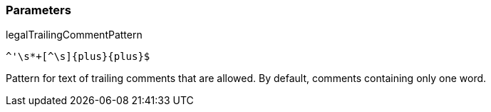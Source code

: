 === Parameters

.legalTrailingCommentPattern
****

----
^'\s*+[^\s]{plus}{plus}$
----

Pattern for text of trailing comments that are allowed. By default, comments containing only one word.
****
